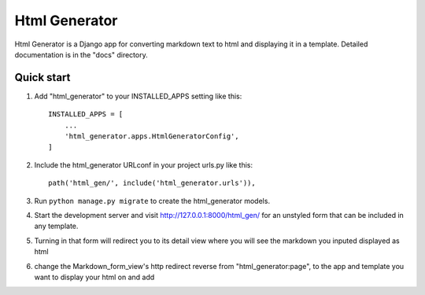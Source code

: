 =====
Html Generator
=====

Html Generator is a Django app for converting markdown text to html and displaying it in a template.
Detailed documentation is in the "docs" directory.

Quick start
-----------

1. Add "html_generator" to your INSTALLED_APPS setting like this::

    INSTALLED_APPS = [
        ...
        'html_generator.apps.HtmlGeneratorConfig',
    ]

2. Include the html_generator URLconf in your project urls.py like this::

    path('html_gen/', include('html_generator.urls')),

3. Run ``python manage.py migrate`` to create the html_generator models.

4. Start the development server and visit http://127.0.0.1:8000/html_gen/ for an unstyled form that can be included in any template.

5. Turning in that form will redirect you to its detail view where you will see the markdown you inputed displayed as html

6. change the Markdown_form_view's http redirect reverse from "html_generator:page", to the app and template you want to display your html on and add 